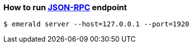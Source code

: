 ### How to run http://github.com/ethereumproject/emerald-rs/blob/master/docs/api.md[JSON-RPC] endpoint

```
$ emerald server --host=127.0.0.1 --port=1920
```

